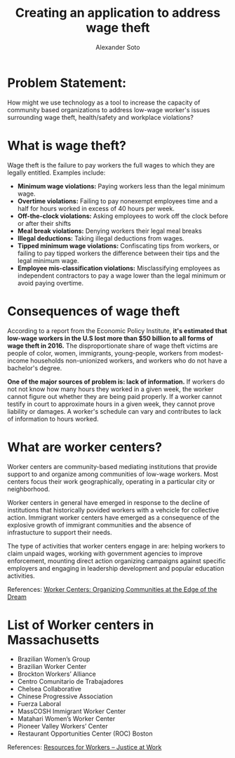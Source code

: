 #+TITLE: Creating an application to address wage theft
#+AUTHOR: Alexander Soto
#+CATEGORY: wagetheft
#+TAGS: Write(w) Update(u) Fix(f) Check(c)

* Problem Statement:

  How might we use technology as a tool to increase the capacity of
  community based organizations to address low-wage worker's issues
  surrounding wage theft, health/safety and workplace violations?

* What is wage theft?

  Wage theft is the failure to pay workers the full wages to which they
  are legally entitled. Examples include:

  - *Minimum wage violations:* Paying workers less than the legal minimum wage.
  - *Overtime violations:* Failing to pay nonexempt employees time and a half for hours worked in excess of 40 hours per week.
  - *Off-the-clock violations:* Asking employees to work off the clock before or after their shifts
  - *Meal break violations:* Denying workers their legal meal breaks
  - *Illegal deductions:* Taking illegal deductions from wages.
  - *Tipped minimum wage violations:* Confiscating tips from workers, or failing to pay tipped workers the difference between their tips and the legal minimum wage.
  - *Employee mis-classification violations:* Misclassifying employees as independent contractors to pay a wage lower than the legal minimum or avoid paying overtime.

* Consequences of wage theft

  According to a report from the Economic Policy Institute, *it's estimated that low-wage workers in the U.S lost more
  than $50 billion to all forms of wage theft in 2016.* The disproportionate share of wage theft victims are people of
  color, women, immigrants, young-people, workers from modest-income households non-unionized workers, and workers who do not have a bachelor's degree.

  *One of the major sources of problem is: lack of information.* If workers do not not know how many hours they worked in a given week,
  the worker cannot figure out whether they are being paid properly. If a worker cannot testify in court to approximate hours in a given week,
  they cannot prove liability or damages. A worker's schedule can vary and
  contributes to lack of information to hours worked.

* What are worker centers?

Worker  centers are community-based mediating institutions that provide support
to and organize among communities of low-wage workers. Most centers focus their 
work geographically, operating in a particular city or neighborhood.

Worker centers in general have emerged in response to the decline of
institutions that historically povided workers with a vehcicle for collective
action. Immigrant worker centers have emerged as a consequence of the explosive
growth of immigrant communities and the absence of infrastucture to support
their needs.

The type of activities that worker centers engage in are: helping workers to claim unpaid wages,
working with government agencies to improve enforcement, mounting direct action
organizing campaigns against specific employers and engaging in leadership
development and popular education activities.


 References:
 [[https://www.epi.org/publication/books_worker_centers/][Worker Centers: Organizing Communities at the Edge of the Dream]]


* List of Worker centers in Massachusetts

- Brazilian Women’s Group
- Brazilian Worker Center
- Brockton Workers’ Alliance
- Centro Comunitario de Trabajadores
- Chelsea Collaborative
- Chinese Progressive Association
- Fuerza Laboral
- MassCOSH Immigrant Worker Center
- Matahari Women’s Worker Center
- Pioneer Valley Workers’ Center
- Restaurant Opportunities Center (ROC) Boston



 References:
 [[https://jatwork.org/resources/resources-for-workers/][Resources for Workers – Justice at Work]]

